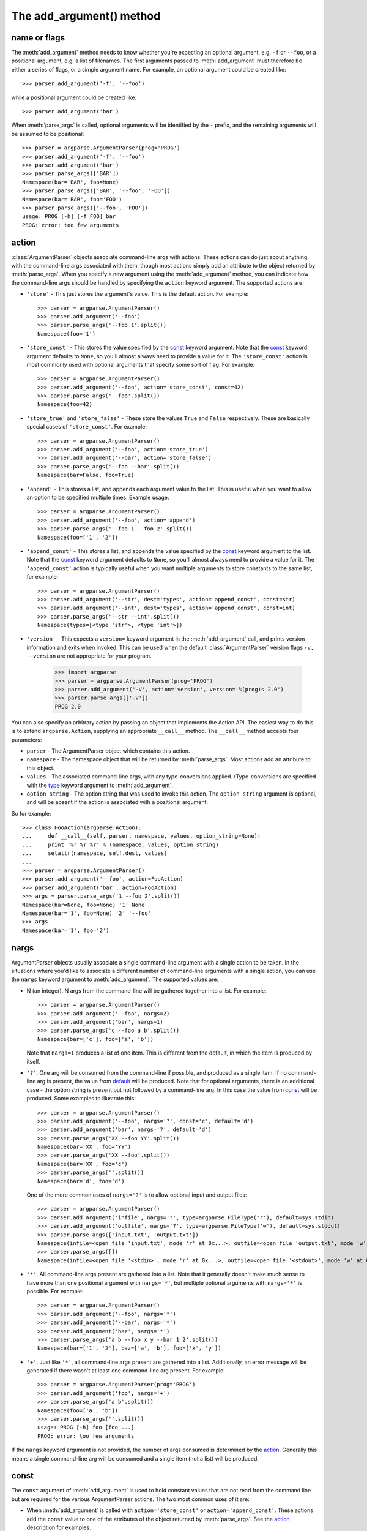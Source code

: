 The add_argument() method
=========================

.. method:: add_argument(name or flags..., [action], [nargs], [const], [default], [type], [choices], [required], [help], [metavar], [dest])

   Define how a single command line argument should be parsed. Each parameter has its own more detailed description below, but in short they are:
   
   * `name or flags`_ - Either a name or a list of option strings, e.g. ``foo`` or ``-f, --foo``
   * action_ - The basic type of action to be taken when this argument is encountered at the command-line.
   * nargs_ - The number of command-line arguments that should be consumed.
   * const_ - A constant value required by some action_ and nargs_ selections.
   * default_ - The value produced if the argument is absent from the command-line.
   * type_ - The type to which the command-line arg should be converted.
   * choices_ - A container of the allowable values for the argument.
   * required_ - Whether or not the command-line option may be omitted (optionals only).
   * help_ - A brief description of what the argument does.
   * metavar_ - A name for the argument in usage messages.
   * dest_ - The name of the attribute to be added to the object returned by :meth:`parse_args`.
   
   The following sections describe how each of these are used.

name or flags
-------------

The :meth:`add_argument` method needs to know whether you're expecting an optional argument, e.g. ``-f`` or ``--foo``, or a positional argument, e.g. a list of filenames. The first arguments passed to :meth:`add_argument` must therefore be either a series of flags, or a simple argument name. For example, an optional argument could be created like::

  >>> parser.add_argument('-f', '--foo')

while a positional argument could be created like::

  >>> parser.add_argument('bar')

When :meth:`parse_args` is called, optional arguments will be identified by the ``-`` prefix, and the remaining arguments will be assumed to be positional::

  >>> parser = argparse.ArgumentParser(prog='PROG')
  >>> parser.add_argument('-f', '--foo')
  >>> parser.add_argument('bar')
  >>> parser.parse_args(['BAR'])
  Namespace(bar='BAR', foo=None)
  >>> parser.parse_args(['BAR', '--foo', 'FOO'])
  Namespace(bar='BAR', foo='FOO')
  >>> parser.parse_args(['--foo', 'FOO'])
  usage: PROG [-h] [-f FOO] bar
  PROG: error: too few arguments

action
------

:class:`ArgumentParser` objects associate command-line args with actions.  These actions can do just about anything with the command-line args associated with them, though most actions simply add an attribute to the object returned by :meth:`parse_args`.  When you specify a new argument using the :meth:`add_argument` method, you can indicate how the command-line args should be handled by specifying the ``action`` keyword argument. The supported actions are:

* ``'store'`` - This just stores the argument's value. This is the default action. For example::

    >>> parser = argparse.ArgumentParser()
    >>> parser.add_argument('--foo')
    >>> parser.parse_args('--foo 1'.split())
    Namespace(foo='1')

* ``'store_const'`` - This stores the value specified by the const_ keyword argument. Note that the const_ keyword argument defaults to ``None``, so you'll almost always need to provide a value for it. The ``'store_const'`` action is most commonly used with optional arguments that specify some sort of flag.  For example::

    >>> parser = argparse.ArgumentParser()
    >>> parser.add_argument('--foo', action='store_const', const=42)
    >>> parser.parse_args('--foo'.split())
    Namespace(foo=42)

* ``'store_true'`` and ``'store_false'`` - These store the values ``True`` and ``False`` respectively.  These are basically special cases of ``'store_const'``.  For example::

    >>> parser = argparse.ArgumentParser()
    >>> parser.add_argument('--foo', action='store_true')
    >>> parser.add_argument('--bar', action='store_false')
    >>> parser.parse_args('--foo --bar'.split())
    Namespace(bar=False, foo=True)

* ``'append'`` - This stores a list, and appends each argument value to the list.  This is useful when you want to allow an option to be specified multiple times.  Example usage::

    >>> parser = argparse.ArgumentParser()
    >>> parser.add_argument('--foo', action='append')
    >>> parser.parse_args('--foo 1 --foo 2'.split())
    Namespace(foo=['1', '2'])

* ``'append_const'`` - This stores a list, and appends the value specified by the const_ keyword argument to the list.  Note that the const_ keyword argument defaults to ``None``, so you'll almost always need to provide a value for it.  The ``'append_const'`` action is typically useful when you want multiple arguments to store constants to the same list, for example::

    >>> parser = argparse.ArgumentParser()
    >>> parser.add_argument('--str', dest='types', action='append_const', const=str)
    >>> parser.add_argument('--int', dest='types', action='append_const', const=int)
    >>> parser.parse_args('--str --int'.split())
    Namespace(types=[<type 'str'>, <type 'int'>])

* ``'version'`` - This expects a ``version=`` keyword argument in the :meth:`add_argument` call, and prints version information and exits when invoked. This can be used when the default :class:`ArgumentParser` version flags ``-v, --version`` are not appropriate for your program.

    >>> import argparse
    >>> parser = argparse.ArgumentParser(prog='PROG')
    >>> parser.add_argument('-V', action='version', version='%(prog)s 2.0')
    >>> parser.parse_args(['-V'])
    PROG 2.0

You can also specify an arbitrary action by passing an object that implements the Action API.  The easiest way to do this is to extend ``argparse.Action``, supplying an appropriate ``__call__`` method.  The ``__call__`` method accepts four parameters:

* ``parser`` - The ArgumentParser object which contains this action.
* ``namespace`` - The namespace object that will be returned by :meth:`parse_args`. Most actions add an attribute to this object.
* ``values`` - The associated command-line args, with any type-conversions applied.  (Type-conversions are specified with the type_ keyword argument to :meth:`add_argument`.
* ``option_string`` - The option string that was used to invoke this action. The ``option_string`` argument is optional, and will be absent if the action is associated with a positional argument.

So for example::

  >>> class FooAction(argparse.Action):
  ...     def __call__(self, parser, namespace, values, option_string=None):
  ...     print '%r %r %r' % (namespace, values, option_string)
  ...     setattr(namespace, self.dest, values)
  ...     
  >>> parser = argparse.ArgumentParser()
  >>> parser.add_argument('--foo', action=FooAction)
  >>> parser.add_argument('bar', action=FooAction)
  >>> args = parser.parse_args('1 --foo 2'.split())
  Namespace(bar=None, foo=None) '1' None
  Namespace(bar='1', foo=None) '2' '--foo'
  >>> args
  Namespace(bar='1', foo='2')


nargs
-----

ArgumentParser objects usually associate a single command-line argument with a single action to be taken.  In the situations where you'd like to associate a different number of command-line arguments with a single action, you can use the ``nargs`` keyword argument to :meth:`add_argument`. The supported values are:

* N (an integer). N args from the command-line will be gathered together into a list.  For example::

    >>> parser = argparse.ArgumentParser()
    >>> parser.add_argument('--foo', nargs=2)
    >>> parser.add_argument('bar', nargs=1)
    >>> parser.parse_args('c --foo a b'.split())
    Namespace(bar=['c'], foo=['a', 'b'])

  Note that ``nargs=1`` produces a list of one item.  This is different from the default, in which the item is produced by itself.

* ``'?'``. One arg will be consumed from the command-line if possible, and produced as a single item.  If no command-line arg is present, the value from default_ will be produced.  Note that for optional arguments, there is an additional case - the option string is present but not followed by a command-line arg.  In this case the value from const_ will be produced.  Some examples to illustrate this::

    >>> parser = argparse.ArgumentParser()
    >>> parser.add_argument('--foo', nargs='?', const='c', default='d')
    >>> parser.add_argument('bar', nargs='?', default='d')
    >>> parser.parse_args('XX --foo YY'.split())
    Namespace(bar='XX', foo='YY')
    >>> parser.parse_args('XX --foo'.split())
    Namespace(bar='XX', foo='c')
    >>> parser.parse_args(''.split())
    Namespace(bar='d', foo='d')

  One of the more common uses of ``nargs='?'`` is to allow optional input and output files::

    >>> parser = argparse.ArgumentParser()
    >>> parser.add_argument('infile', nargs='?', type=argparse.FileType('r'), default=sys.stdin)
    >>> parser.add_argument('outfile', nargs='?', type=argparse.FileType('w'), default=sys.stdout)
    >>> parser.parse_args(['input.txt', 'output.txt'])
    Namespace(infile=<open file 'input.txt', mode 'r' at 0x...>, outfile=<open file 'output.txt', mode 'w' at 0x...>)
    >>> parser.parse_args([])
    Namespace(infile=<open file '<stdin>', mode 'r' at 0x...>, outfile=<open file '<stdout>', mode 'w' at 0x...>)

* ``'*'``. All command-line args present are gathered into a list. Note that it generally doesn't make much sense to have more than one positional argument with ``nargs='*'``, but multiple optional arguments with ``nargs='*'`` is possible.  For example::

    >>> parser = argparse.ArgumentParser()
    >>> parser.add_argument('--foo', nargs='*')
    >>> parser.add_argument('--bar', nargs='*')
    >>> parser.add_argument('baz', nargs='*')
    >>> parser.parse_args('a b --foo x y --bar 1 2'.split())
    Namespace(bar=['1', '2'], baz=['a', 'b'], foo=['x', 'y'])

* ``'+'``. Just like ``'*'``, all command-line args present are gathered into a list.  Additionally, an error message will be generated if there wasn't at least one command-line arg present.  For example::

    >>> parser = argparse.ArgumentParser(prog='PROG')
    >>> parser.add_argument('foo', nargs='+')
    >>> parser.parse_args('a b'.split())
    Namespace(foo=['a', 'b'])
    >>> parser.parse_args(''.split())
    usage: PROG [-h] foo [foo ...]
    PROG: error: too few arguments

If the ``nargs`` keyword argument is not provided, the number of args consumed is determined by the action_. Generally this means a single command-line arg will be consumed and a single item (not a list) will be produced.


const
-----

The ``const`` argument of :meth:`add_argument` is used to hold constant values that are not read from the command line but are required for the various ArgumentParser actions.  The two most common uses of it are:

* When :meth:`add_argument` is called with ``action='store_const'`` or ``action='append_const'``.  These actions add the ``const`` value to one of the attributes of the object returned by :meth:`parse_args`.  See the action_ description for examples.

* When :meth:`add_argument` is called with option strings (like ``-f`` or ``--foo``) and ``nargs='?'``. This creates an optional argument that can be followed by zero or one command-line args.  When parsing the command-line, if the option string is encountered with no command-line arg following it, the value of ``const`` will be assumed instead. See the nargs_ description for examples.

The ``const`` keyword argument defaults to ``None``.


default
-------

All optional arguments and some positional arguments may be omitted at the command-line.  The ``default`` keyword argument of :meth:`add_argument`, whose value defaults to ``None``, specifies what value should be used if the command-line arg is not present.  For optional arguments, the ``default`` value is used when the option string was not present at the command line::

  >>> parser = argparse.ArgumentParser()
  >>> parser.add_argument('--foo', default=42)
  >>> parser.parse_args('--foo 2'.split())
  Namespace(foo='2')
  >>> parser.parse_args(''.split())
  Namespace(foo=42)

For positional arguments with nargs_ ``='?'`` or ``'*'``, the ``default`` value is used when no command-line arg was present::

  >>> parser = argparse.ArgumentParser()
  >>> parser.add_argument('foo', nargs='?', default=42)
  >>> parser.parse_args('a'.split())
  Namespace(foo='a')
  >>> parser.parse_args(''.split())
  Namespace(foo=42)


If you don't want to see an attribute when an option was not present at the command line, you can supply ``default=argparse.SUPPRESS``::

  >>> parser = argparse.ArgumentParser()
  >>> parser.add_argument('--foo', default=argparse.SUPPRESS)
  >>> parser.parse_args([])
  Namespace()
  >>> parser.parse_args(['--foo', '1'])
  Namespace(foo='1')


type
----

By default, ArgumentParser objects read command-line args in as simple strings. However, quite often the command-line string should instead be interpreted as another type, e.g. ``float``, ``int`` or ``file``. The ``type`` keyword argument of :meth:`add_argument` allows any necessary type-checking and type-conversions to be performed.  Many common builtin types can be used directly as the value of the ``type`` argument::

  >>> parser = argparse.ArgumentParser()
  >>> parser.add_argument('foo', type=int)
  >>> parser.add_argument('bar', type=file)
  >>> parser.parse_args('2 temp.txt'.split())
  Namespace(bar=<open file 'temp.txt', mode 'r' at 0x...>, foo=2)

To ease the use of various types of files, the argparse module provides the factory FileType which takes the ``mode=`` and ``bufsize=`` arguments of the ``file`` object. For example, ``FileType('w')`` can be used to create a writable file::

  >>> parser = argparse.ArgumentParser()
  >>> parser.add_argument('bar', type=argparse.FileType('w'))
  >>> parser.parse_args(['out.txt'])
  Namespace(bar=<open file 'out.txt', mode 'w' at 0x...>)

If you need to do some special type-checking or type-conversions, you can provide your own types by passing to ``type=`` a callable that takes a single string argument and returns the type-converted value::

  >>> def perfect_square(string):
  ...     value = int(string)
  ...     sqrt = math.sqrt(value)
  ...     if sqrt != int(sqrt):
  ...         msg = "%r is not a perfect square" % string
  ...         raise argparse.ArgumentTypeError(msg)
  ...     return value
  ...    
  >>> parser = argparse.ArgumentParser(prog='PROG')
  >>> parser.add_argument('foo', type=perfect_square)
  >>> parser.parse_args('9'.split())
  Namespace(foo=9)
  >>> parser.parse_args('7'.split())
  usage: PROG [-h] foo
  PROG: error: argument foo: '7' is not a perfect square

Note that if your type-checking function is just checking for a particular set of values, it may be more convenient to use the choices_ keyword argument::

  >>> parser = argparse.ArgumentParser(prog='PROG')
  >>> parser.add_argument('foo', type=int, choices=xrange(5, 10))
  >>> parser.parse_args('7'.split())
  Namespace(foo=7)
  >>> parser.parse_args('11'.split())
  usage: PROG [-h] {5,6,7,8,9}
  PROG: error: argument foo: invalid choice: 11 (choose from 5, 6, 7, 8, 9)

See the choices_ section for more details.


choices
-------

Some command-line args should be selected from a restricted set of values. ArgumentParser objects can be told about such sets of values by passing a container object as the ``choices`` keyword argument to :meth:`add_argument`. When the command-line is parsed with :meth:`parse_args`, arg values will be checked, and an error message will be displayed if the arg was not one of the acceptable values::

  >>> parser = argparse.ArgumentParser(prog='PROG')
  >>> parser.add_argument('foo', choices='abc')
  >>> parser.parse_args('c'.split())
  Namespace(foo='c')
  >>> parser.parse_args('X'.split())
  usage: PROG [-h] {a,b,c}
  PROG: error: argument foo: invalid choice: 'X' (choose from 'a', 'b', 'c')

Note that inclusion in the ``choices`` container is checked after any type_ conversions have been performed, so the type of the objects in the ``choices`` container should match the type_ specified::

  >>> parser = argparse.ArgumentParser(prog='PROG')
  >>> parser.add_argument('foo', type=complex, choices=[1, 1j])
  >>> parser.parse_args('1j'.split())
  Namespace(foo=1j)
  >>> parser.parse_args('-- -4'.split())
  usage: PROG [-h] {1,1j}
  PROG: error: argument foo: invalid choice: (-4+0j) (choose from 1, 1j)

Any object that supports the ``in`` operator can be passed as the ``choices`` value, so ``dict`` objects, ``set`` objects, custom containers, etc. are all supported.


required
--------

In general, the argparse module assumes that flags like ``-f`` and ``--bar`` indicate *optional* arguments, which can always be omitted at the command-line. To change this behavior, i.e. to make an option *required*, the value ``True`` should be specified for the ``required=`` keyword argument to :meth:`add_argument`::

  >>> parser = argparse.ArgumentParser()
  >>> parser.add_argument('--foo', required=True)
  >>> parser.parse_args(['--foo', 'BAR'])
  Namespace(foo='BAR')
  >>> parser.parse_args([])
  usage: argparse.py [-h] [--foo FOO]
  argparse.py: error: option --foo is required

As the example shows, if an option is marked as ``required``, :meth:`parse_args` will report an error if that option is not present at the command line.

**Warning:** Required options are generally considered bad form - normal users expect *options* to be *optional*. You should avoid the use of required options whenever possible.


help
----

A great command-line interface isn't worth anything if your users can't figure out which option does what.  So for the end-users, ``help`` is probably the most important argument to include in your :meth:`add_argument` calls.  The ``help`` value should be a string containing a brief description of what the argument specifies.  When a user requests help (usually by using ``-h`` or ``--help`` at the command-line), these ``help`` descriptions will be displayed with each argument::

  >>> parser = argparse.ArgumentParser(prog='frobble')
  >>> parser.add_argument('--foo', action='store_true',
  ...         help='foo the bars before frobbling')
  >>> parser.add_argument('bar', nargs='+',
  ...         help='one of the bars to be frobbled')
  >>> parser.parse_args('-h'.split())
  usage: frobble [-h] [--foo] bar [bar ...]
  
  positional arguments:
    bar     one of the bars to be frobbled
  
  optional arguments:
    -h, --help  show this help message and exit
    --foo   foo the bars before frobbling

The ``help`` strings can include various format specifiers to avoid repetition of things like the program name or the argument default_.  The available specifiers include the program name, ``%(prog)s`` and most keyword arguments to :meth:`add_argument`, e.g. ``%(default)s``, ``%(type)s``, etc.::

  >>> parser = argparse.ArgumentParser(prog='frobble')
  >>> parser.add_argument('bar', nargs='?', type=int, default=42,
  ...         help='the bar to %(prog)s (default: %(default)s)')
  >>> parser.print_help()
  usage: frobble [-h] [bar]
  
  positional arguments:
    bar     the bar to frobble (default: 42)
  
  optional arguments:
    -h, --help  show this help message and exit


metavar
-------

When ArgumentParser objects generate help messages, they need some way to refer to each expected argument. By default, ArgumentParser objects use the dest_ value as the "name" of each object.  By default, for positional argument actions, the dest_ value is used directly, and for optional argument actions, the dest_ value is uppercased.  So if we have a single positional argument with ``dest='bar'``, that argument will be referred to as ``bar``.  And if we have a single optional argument ``--foo`` that should be followed by a single command-line arg, that arg will be referred to as ``FOO``.  You can see this behavior in the example below::

  >>> parser = argparse.ArgumentParser()
  >>> parser.add_argument('--foo')
  >>> parser.add_argument('bar')
  >>> parser.parse_args('X --foo Y'.split())
  Namespace(bar='X', foo='Y')
  >>> parser.print_help()
  usage:  [-h] [--foo FOO] bar
  
  positional arguments:
    bar
  
  optional arguments:
    -h, --help  show this help message and exit
    --foo FOO

If you would like to provide a different name for your argument in help messages, you can supply a value for the ``metavar`` keyword argument to :meth:`add_argument`::

  >>> parser = argparse.ArgumentParser()
  >>> parser.add_argument('--foo', metavar='YYY')
  >>> parser.add_argument('bar', metavar='XXX')
  >>> parser.parse_args('X --foo Y'.split())
  Namespace(bar='X', foo='Y')
  >>> parser.print_help()
  usage:  [-h] [--foo YYY] XXX
  
  positional arguments:
    XXX
  
  optional arguments:
    -h, --help  show this help message and exit
    --foo YYY

Note that ``metavar`` only changes the *displayed* name - the name of the attribute on the :meth:`parse_args` object is still determined by the dest_ value.

Different values of ``nargs`` may cause the metavar to be used multiple times.
If you'd like to specify a different display name for each of the arguments, you can provide a tuple to ``metavar``::

  >>> parser = argparse.ArgumentParser(prog='PROG')
  >>> parser.add_argument('-x', nargs=2)
  >>> parser.add_argument('--foo', nargs=2, metavar=('bar', 'baz'))
  >>> parser.print_help()
  usage: PROG [-h] [-x X X] [--foo bar baz]

  optional arguments:
    -h, --help     show this help message and exit
    -x X X
    --foo bar baz


dest
----

Most ArgumentParser actions add some value as an attribute of the object returned by :meth:`parse_args`. The name of this attribute is determined by the ``dest`` keyword argument of :meth:`add_argument`. For positional argument actions, ``dest`` is normally supplied as the first argument to :meth:`add_argument`::

  >>> parser = argparse.ArgumentParser()
  >>> parser.add_argument('bar')
  >>> parser.parse_args('XXX'.split())
  Namespace(bar='XXX')

For optional argument actions, the value of ``dest`` is normally inferred from the option strings. ArgumentParser objects generate the value of ``dest`` by taking the first long option string and stripping away the initial ``'--'`` string.  If no long option strings were supplied, ``dest`` will be derived from the first short option string by stripping the initial ``'-'`` character.  Any internal ``'-'`` characters will be converted to ``'_'`` characters to make sure the string is a valid attribute name. The examples below illustrate this behavior::

  >>> parser = argparse.ArgumentParser()
  >>> parser.add_argument('-f', '--foo-bar', '--foo')
  >>> parser.add_argument('-x', '-y')
  >>> parser.parse_args('-f 1 -x 2'.split())
  Namespace(foo_bar='1', x='2')
  >>> parser.parse_args('--foo 1 -y 2'.split())
  Namespace(foo_bar='1', x='2')

If you would like to use a different attribute name from the one automatically inferred by the ArgumentParser, you can supply it with an explicit ``dest`` parameter::

  >>> parser = argparse.ArgumentParser()
  >>> parser.add_argument('--foo', dest='bar')
  >>> parser.parse_args('--foo XXX'.split())
  Namespace(bar='XXX')
